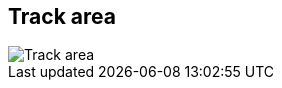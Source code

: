 ifdef::pdf-theme[[[area-track-area-1,Track area]]]
ifndef::pdf-theme[[[area-track-area-1,Track area image:playtime::generated/screenshots/elements/area/track-area-1.png[width=50, pdfwidth=8mm]]]]
== Track area

image::playtime::generated/screenshots/elements/area/track-area-1.png[Track area, role="related thumb right", float=right]



